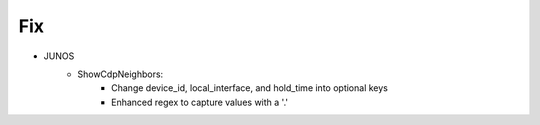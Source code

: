 --------------------------------------------------------------------------------
                                Fix
--------------------------------------------------------------------------------
* JUNOS
    * ShowCdpNeighbors:
        * Change device_id, local_interface, and hold_time into optional keys
        * Enhanced regex to capture values with a '.'